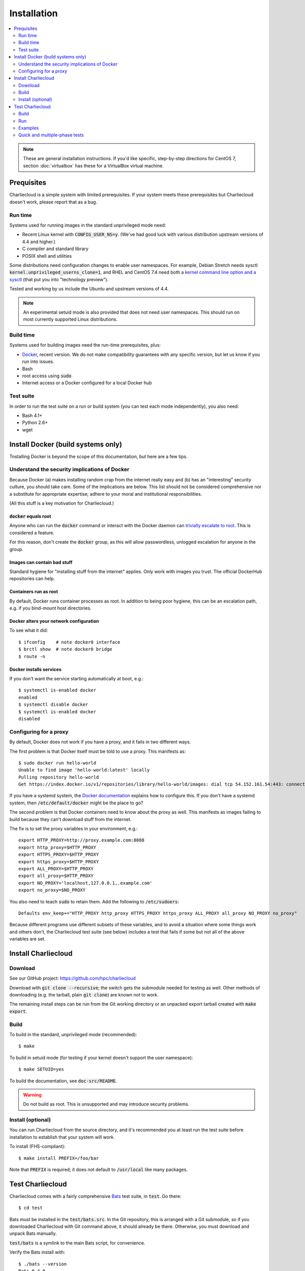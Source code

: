 Installation
************

.. contents::
   :depth: 2
   :local:

.. note::

   These are general installation instructions. If you'd like specific,
   step-by-step directions for CentOS 7, section :doc:`virtualbox` has these
   for a VirtualBox virtual machine.

Prequisites
===========

Charliecloud is a simple system with limited prerequisites. If your system
meets these prerequisites but Charliecloud doesn't work, please report that as
a bug.

Run time
--------

Systems used for running images in the standard unprivileged mode need:

* Recent Linux kernel with :code:`CONFIG_USER_NS=y`. (We've had good luck with
  various distribution upstream versions of 4.4 and higher.)

* C compiler and standard library

* POSIX shell and utilities

Some distributions need configuration changes to enable user namespaces. For
example, Debian Stretch needs sysctl
:code:`kernel.unprivileged_userns_clone=1`, and RHEL and CentOS 7.4 need both
a `kernel command line option and a sysctl
<https://access.redhat.com/documentation/en-us/red_hat_enterprise_linux_atomic_host/7/html-single/getting_started_with_containers/#user_namespaces_options>`_
(that put you into "technology preview").

Tested and working by us include the Ubuntu and upstream versions of 4.4.

.. note::

   An experimental setuid mode is also provided that does not need user
   namespaces. This should run on most currently supported Linux
   distributions.

Build time
----------

Systems used for building images need the run-time prerequisites, plus:

* `Docker <https://www.docker.com/>`_, recent version. We do not make compatibility guarantees with any specific version, but let us know if you run into issues.
* Bash
* root access using :code:`sudo`
* Internet access or a Docker configured for a local Docker hub

Test suite
----------

In order to run the test suite on a run or build system (you can test each
mode independently), you also need:

* Bash 4.1+
* Python 2.6+
* wget

.. With respect to curl vs. wget, both will work fine for our purposes
   (download a URL). According to Debian's popularity contest, 99.88% of
   reporting systems have wget installed, vs. about 44% for curl. On the other
   hand, curl is in the minimal install of CentOS 7 while wget is not. For now
   I just picked wget because I liked it better.


Install Docker (build systems only)
===================================

Tnstalling Docker is beyond the scope of this documentation, but here are a
few tips.

Understand the security implications of Docker
----------------------------------------------

Because Docker (a) makes installing random crap from the internet really easy
and (b) has an "interesting" security culture, you should take care. Some of
the implications are below. This list should not be considered comprehensive
nor a substitute for appropriate expertise; adhere to your moral and
institutional responsibilities.

(All this stuff is a key motivation for Charliecloud.)

:code:`docker` equals root
~~~~~~~~~~~~~~~~~~~~~~~~~~

Anyone who can run the :code:`docker` command or interact with the Docker
daemon can `trivially escalate to root
<http://reventlov.com/advisories/using-the-docker-command-to-root-the-host>`_.
This is considered a feature.

For this reason, don't create the :code:`docker` group, as this will allow
passwordless, unlogged escalation for anyone in the group.

Images can contain bad stuff
~~~~~~~~~~~~~~~~~~~~~~~~~~~~

Standard hygiene for "installing stuff from the internet" applies. Only work
with images you trust. The official DockerHub repositories can help.

Containers run as root
~~~~~~~~~~~~~~~~~~~~~~

By default, Docker runs container processes as root. In addition to being poor
hygiene, this can be an escalation path, e.g. if you bind-mount host
directories.

Docker alters your network configuration
~~~~~~~~~~~~~~~~~~~~~~~~~~~~~~~~~~~~~~~~

To see what it did::

  $ ifconfig    # note docker0 interface
  $ brctl show  # note docker0 bridge
  $ route -n

Docker installs services
~~~~~~~~~~~~~~~~~~~~~~~~

If you don't want the service starting automatically at boot, e.g.::

  $ systemctl is-enabled docker
  enabled
  $ systemctl disable docker
  $ systemctl is-enabled docker
  disabled

Configuring for a proxy
-----------------------

By default, Docker does not work if you have a proxy, and it fails in two
different ways.

The first problem is that Docker itself must be told to use a proxy. This
manifests as::

  $ sudo docker run hello-world
  Unable to find image 'hello-world:latest' locally
  Pulling repository hello-world
  Get https://index.docker.io/v1/repositories/library/hello-world/images: dial tcp 54.152.161.54:443: connection refused

If you have a systemd system, the `Docker documentation
<https://docs.docker.com/engine/admin/systemd/#http-proxy>`_ explains how to
configure this. If you don't have a systemd system, then
:code:`/etc/default/docker` might be the place to go?

The second problem is that Docker containers need to know about the proxy as
well. This manifests as images failing to build because they can't download
stuff from the internet.

The fix is to set the proxy variables in your environment, e.g.::

  export HTTP_PROXY=http://proxy.example.com:8088
  export http_proxy=$HTTP_PROXY
  export HTTPS_PROXY=$HTTP_PROXY
  export https_proxy=$HTTP_PROXY
  export ALL_PROXY=$HTTP_PROXY
  export all_proxy=$HTTP_PROXY
  export NO_PROXY='localhost,127.0.0.1,.example.com'
  export no_proxy=$NO_PROXY

You also need to teach :code:`sudo` to retain them. Add the following to
:code:`/etc/sudoers`::

  Defaults env_keep+="HTTP_PROXY http_proxy HTTPS_PROXY https_proxy ALL_PROXY all_proxy NO_PROXY no_proxy"

Because different programs use different subsets of these variables, and to
avoid a situation where some things work and others don't, the Charliecloud
test suite (see below) includes a test that fails if some but not all of the
above variables are set.


Install Charliecloud
====================

Download
--------

See our GitHub project: https://github.com/hpc/charliecloud

Download with :code:`git clone --recursive`; the switch gets the submodule
needed for testing as well. Other methods of downloading (e.g. the tarball,
plain :code:`git clone`) are known not to work.

The remaining install steps can be run from the Git working directory or an
unpacked export tarball created with :code:`make export`.

Build
-----

To build in the standard, unprivileged mode (recommended)::

  $ make

To build in setuid mode (for testing if your kernel doesn't support the user
namespace)::

  $ make SETUID=yes

To build the documentation, see :code:`doc-src/README`.

.. warning::

   Do not build as root. This is unsupported and may introduce security
   problems.

Install (optional)
------------------

You can run Charliecloud from the source directory, and it's recommended you
at least run the test suite before installation to establish that your system
will work.

To install (FHS-compliant)::

  $ make install PREFIX=/foo/bar

Note that :code:`PREFIX` is required; it does not default to
:code:`/usr/local` like many packages.

.. _install_test-charliecloud:

Test Charliecloud
=================

Charliecloud comes with a fairly comprehensive `Bats
<https://github.com/sstephenson/bats>`_ test suite, in :code:`test`. Go there::

  $ cd test

Bats must be installed in the :code:`test/bats.src`. In the Git repository,
this is arranged with a Git submodule, so if you downloaded Charliecloud with
Git command above, it should already be there. Otherwise, you must download
and unpack Bats manually.

:code:`test/bats` is a symlink to the main Bats script, for convenience.

Verify the Bats install with::

  $ ./bats --version
  Bats 0.4.0

Just like for normal use, the Charliecloud test suite is split into build and
run phases, and there is an additional phase that runs the examples' test
suites. These phases can be tested independently on different systems.

Testing is coordinated by :code:`make`. The test targets run one or more test
suites. If any test suite has a failure, testing stops with an error message.

The tests need three work directories with several gigabytes of free space, in
order to store image tarballs, unpacked image directories, and permission test
fixtures. These are configured with environment variables::

  $ export CH_TEST_TARDIR=/var/tmp/tarballs
  $ export CH_TEST_IMGDIR=/var/tmp/images
  $ export CH_TEST_PERMDIRS='/var/tmp /tmp'

:code:`CH_TEST_PERMDIRS` can be set to `skip` in order to skip the file
permissions tests.

(Strictly speaking, the build phase needs only the first, and the example test
phase does not need the last one. However, for simplicity, the tests will
demand all three for all phases.)

.. note::

   Bats will wait until all descendant processes finish before exiting, so if
   you get into a failure mode where a test suite doesn't clean up all its
   processes, Bats will hang.

Build
-----

In this phase, image building and associated functionality is tested.

::

  ./bats build.bats build_auto.bats build_post.bats
   ✓ create tarball directory if needed
   ✓ documentations build
   ✓ executables seem sane
  [...]
   ✓ ch-build obspy
   ✓ ch-docker2tar obspy
   ✓ docker pull dockerpull
   ✓ ch-docker2tar dockerpull
   ✓ nothing unexpected in tarball directory

  41 tests, 0 failures

Note that with an empty Docker cache, this test can be quite lengthy, half an
hour or more, because it builds all the examples as well as several basic
Dockerfiles for common Linux distributions and tools (in :code:`test`). With a
full cache, expect more like 1–2 minutes.

.. note::

   The easiest way to update the Docker images used in this test is to simply
   delete all Docker containers and images, and let them be rebuilt::

     $ sudo docker rm $(sudo docker ps -aq)
     $ sudo docker rmi -f $(sudo docker images -q)

Run
---

The run tests require the contents of :code:`$CH_TEST_TARDIR` produced by a
successful, complete build test. Copy this directory to the run
system. Additionally, the user running the tests needs to be a member
of at least 2 groups.

File permission enforcement is tested against specially constructed fixture
directories. These should include every meaningful mounted filesystem, and
they cannot be shared between different users. To create them::

  $ for d in $CH_TEST_PERMDIRS; do sudo ./make-perms-test $d $USER nobody; done

To skip this test (e.g., if you don't have root), set
:code:`$CH_TEST_PERMDIRS` to :code:`skip`.

To run the tests::

  $ make test-run

Examples
--------

Some of the examples include test suites of their own. This Charliecloud runs
those test suites, using a Slurm allocation if one is available or a single
node (localhost) if not.

These require that the run tests have been completed successfully.

Note that this test can take quite a while, and that single tests from
the Charliecloud perspective include entire test suites from the example's
perspective, so be patient.

To run the tests::

  $ make test-test

Quick and multiple-phase tests
------------------------------

We also provide the following additional test targets:

 * :code:`test-quick`: key subset of build and run phases (nice for development)
 * :code:`test`: build and run phases
 * :code:`test-all`: all three phases

We recommend that a build box pass all phases so it can be used to run
containers for testing and development.
